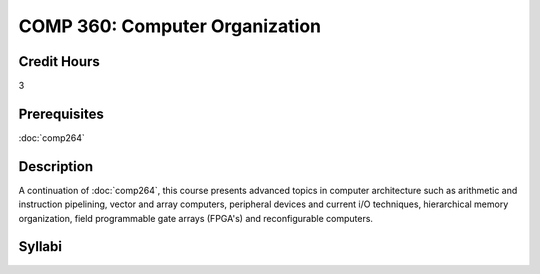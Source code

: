 COMP 360: Computer Organization
===============================

Credit Hours
-----------------------

3

Prerequisites
------------------------------

:doc:`comp264`

Description
--------------------

A continuation of :doc:`comp264`, this course presents advanced topics in
computer architecture such as arithmetic and instruction pipelining,
vector and array computers, peripheral devices and current i/O
techniques, hierarchical memory organization, field programmable gate
arrays (FPGA's) and reconfigurable computers.

Syllabi
---------------------
